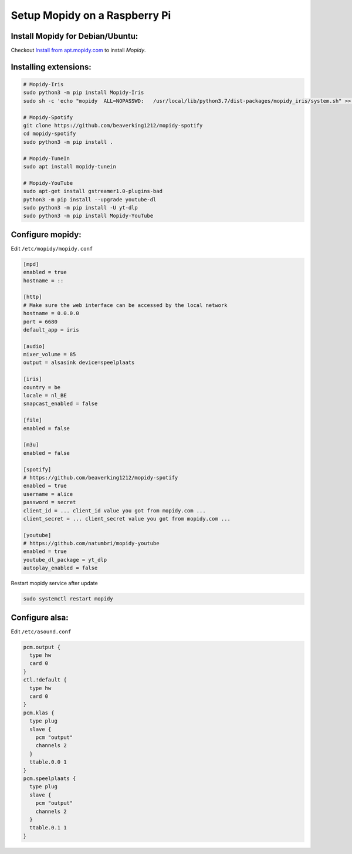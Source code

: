 ******************************
Setup Mopidy on a Raspberry Pi
******************************

Install Mopidy for Debian/Ubuntu:
=================================

Checkout `Install from apt.mopidy.com`__ to install *Mopidy*.

.. __: https://docs.mopidy.com/en/latest/installation/debian/#install-from-apt-mopidy-com


Installing extensions:
======================

.. code-block:: sh

    # Mopidy-Iris
    sudo python3 -m pip install Mopidy-Iris
    sudo sh -c 'echo "mopidy  ALL=NOPASSWD:   /usr/local/lib/python3.7/dist-packages/mopidy_iris/system.sh" >> /etc/sudoers'
     
    # Mopidy-Spotify
    git clone https://github.com/beaverking1212/mopidy-spotify
    cd mopidy-spotify
    sudo python3 -m pip install .
    
    # Mopidy-TuneIn
    sudo apt install mopidy-tunein
    
    # Mopidy-YouTube
    sudo apt-get install gstreamer1.0-plugins-bad
    python3 -m pip install --upgrade youtube-dl
    sudo python3 -m pip install -U yt-dlp
    sudo python3 -m pip install Mopidy-YouTube


Configure mopidy:
=================

Edit ``/etc/mopidy/mopidy.conf``

.. code-block:: sh

    [mpd]
    enabled = true
    hostname = ::

    [http]
    # Make sure the web interface can be accessed by the local network
    hostname = 0.0.0.0
    port = 6680
    default_app = iris

    [audio]
    mixer_volume = 85
    output = alsasink device=speelplaats

    [iris]
    country = be
    locale = nl_BE
    snapcast_enabled = false

    [file]
    enabled = false

    [m3u]
    enabled = false

    [spotify]
    # https://github.com/beaverking1212/mopidy-spotify
    enabled = true
    username = alice
    password = secret
    client_id = ... client_id value you got from mopidy.com ...
    client_secret = ... client_secret value you got from mopidy.com ...

    [youtube]
    # https://github.com/natumbri/mopidy-youtube
    enabled = true
    youtube_dl_package = yt_dlp
    autoplay_enabled = false

    
Restart mopidy service after update

.. code-block:: sh

    sudo systemctl restart mopidy


Configure alsa:
===============

Edit ``/etc/asound.conf``

.. code-block:: sh

    pcm.output {
      type hw
      card 0
    }
    ctl.!default {
      type hw
      card 0
    }
    pcm.klas {
      type plug
      slave {
        pcm "output"
        channels 2
      }
      ttable.0.0 1
    }
    pcm.speelplaats {
      type plug
      slave {
        pcm "output"
        channels 2
      }
      ttable.0.1 1
    }
